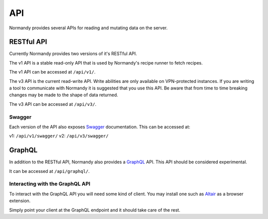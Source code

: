 API
===
Normandy provides several APIs for reading and mutating data on the server.

RESTful API
-----------

Currently Normandy provides two versions of it's RESTful API.

The v1 API is a stable read-only API that is used by Normandy's recipe runner
to fetch recipes.

The v1 API can be accessed at ``/api/v1/``.

The v3 API is the current read-write API. Write abilities are only available
on VPN-protected instances. If you are writing a tool to communicate with
Normandy it is suggested that you use this API. Be aware that from time to
time breaking changes may be made to the shape of data returned.

The v3 API can be accessed at ``/api/v3/``.

Swagger
~~~~~~~

Each version of the API also exposes Swagger_ documentation. This can be
accessed at:

v1: ``/api/v1/swagger/``
v2: ``/api/v3/swagger/``

.. _Swagger: https://swagger.io/

GraphQL
-------

In addition to the RESTful API, Normandy also provides a GraphQL_ API. This
API should be considered experimental.

It can be accessed at ``/api/graphql/``.

.. _GraphQL: https://graphql.org/

Interacting with the GraphQL API
~~~~~~~~~~~~~~~~~~~~~~~~~~~~~~~~

To interact with the GraphQL API you will need some kind of client. You
may install one such as Altair_ as a browser extension.

Simply point your client at the GraphQL endpoint and it should take care
of the rest.

.. _Altair: https://altair.sirmuel.design/
